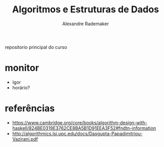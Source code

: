 #+title: Algoritmos e Estruturas de Dados
#+author: Alexandre Rademaker

repositorio principal do curso

* monitor

- Igor
- horário? 

* referências

- https://www.cambridge.org/core/books/algorithm-design-with-haskell/824BE0319E3762CE8BA5B1D91EEA3F52#fndtn-information
- http://algorithmics.lsi.upc.edu/docs/Dasgupta-Papadimitriou-Vazirani.pdf

